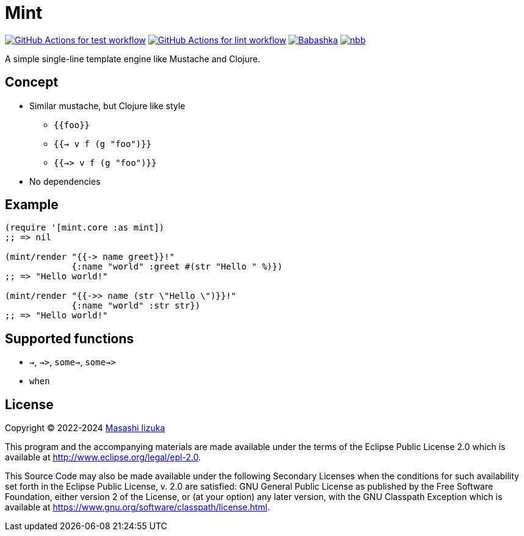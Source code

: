 = Mint

image:https://github.com/liquidz/mint/workflows/test/badge.svg["GitHub Actions for test workflow", link="https://github.com/liquidz/mint/actions?query=workflow%3Atest"]
image:https://github.com/liquidz/mint/workflows/lint/badge.svg["GitHub Actions for lint workflow", link="https://github.com/liquidz/mint/actions?query=workflow%3Alint"]
image:https://img.shields.io/badge/babashka-compatible-brightgreen["Babashka", link="https://github.com/babashka/babashka"]
image:https://img.shields.io/badge/nbb-compatible-brightgreen["nbb", link="https://github.com/babashka/nbb"]

A simple single-line template engine like Mustache and Clojure.

== Concept

* Similar mustache, but Clojure like style
** `{{foo}}`
** `{{-> v f (g "foo")}}`
** `{{->> v f (g "foo")}}`
* No dependencies

== Example

[source,clojure]
----
(require '[mint.core :as mint])
;; => nil

(mint/render "{{-> name greet}}!"
             {:name "world" :greet #(str "Hello " %)})
;; => "Hello world!"

(mint/render "{{->> name (str \"Hello \")}}!"
             {:name "world" :str str})
;; => "Hello world!"
----

== Supported functions

* `->`, `->>`, `some->`, `some->>`
* `when`

== License

Copyright © 2022-2024 https://scrapbox.io/uochan/uochan[Masashi Iizuka]

This program and the accompanying materials are made available under the
terms of the Eclipse Public License 2.0 which is available at
http://www.eclipse.org/legal/epl-2.0.

This Source Code may also be made available under the following Secondary
Licenses when the conditions for such availability set forth in the Eclipse
Public License, v. 2.0 are satisfied: GNU General Public License as published by
the Free Software Foundation, either version 2 of the License, or (at your
option) any later version, with the GNU Classpath Exception which is available
at https://www.gnu.org/software/classpath/license.html.
